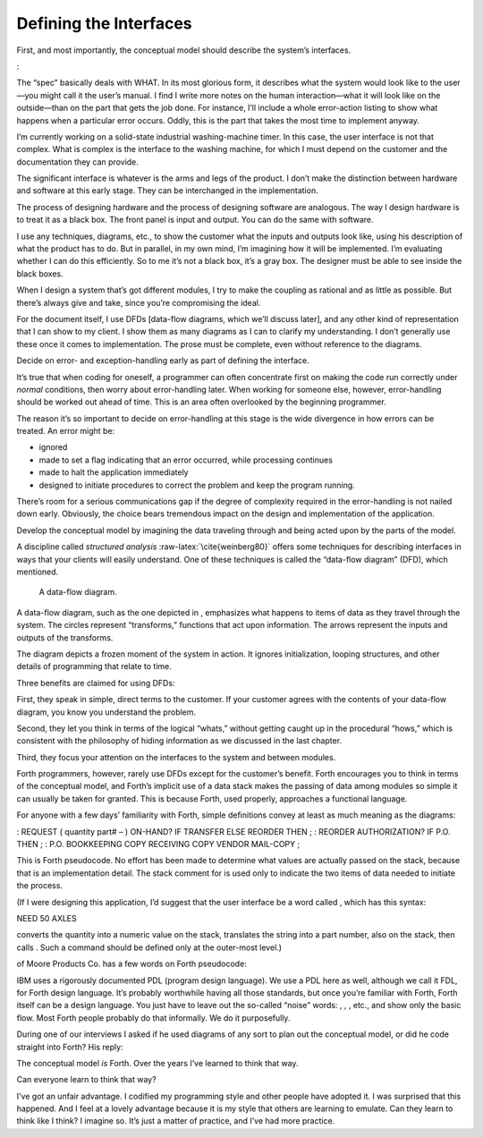 Defining the Interfaces
=======================

First, and most importantly, the conceptual model should describe the
system’s interfaces.

:

The “spec” basically deals with WHAT. In its most glorious form, it
describes what the system would look like to the user—you might call it
the user’s manual. I find I write more notes on the human
interaction—what it will look like on the outside—than on the part that
gets the job done. For instance, I’ll include a whole error-action
listing to show what happens when a particular error occurs. Oddly, this
is the part that takes the most time to implement anyway.

I’m currently working on a solid-state industrial washing-machine timer.
In this case, the user interface is not that complex. What is complex is
the interface to the washing machine, for which I must depend on the
customer and the documentation they can provide.

The significant interface is whatever is the arms and legs of the
product. I don’t make the distinction between hardware and software at
this early stage. They can be interchanged in the implementation.

The process of designing hardware and the process of designing software
are analogous. The way I design hardware is to treat it as a black box.
The front panel is input and output. You can do the same with software.

I use any techniques, diagrams, etc., to show the customer what the
inputs and outputs look like, using his description of what the product
has to do. But in parallel, in my own mind, I’m imagining how it will be
implemented. I’m evaluating whether I can do this efficiently. So to me
it’s not a black box, it’s a gray box. The designer must be able to see
inside the black boxes.

When I design a system that’s got different modules, I try to make the
coupling as rational and as little as possible. But there’s always give
and take, since you’re compromising the ideal.

For the document itself, I use DFDs [data-flow diagrams, which we’ll
discuss later], and any other kind of representation that I can show to
my client. I show them as many diagrams as I can to clarify my
understanding. I don’t generally use these once it comes to
implementation. The prose must be complete, even without reference to
the diagrams.

Decide on error- and exception-handling early as part of defining the
interface.

It’s true that when coding for oneself, a programmer can often
concentrate first on making the code run correctly under *normal*
conditions, then worry about error-handling later. When working for
someone else, however, error-handling should be worked out ahead of
time. This is an area often overlooked by the beginning programmer.

The reason it’s so important to decide on error-handling at this stage
is the wide divergence in how errors can be treated. An error might be:

-  ignored

-  made to set a flag indicating that an error occurred, while
   processing continues

-  made to halt the application immediately

-  designed to initiate procedures to correct the problem and keep the
   program running.

There’s room for a serious communications gap if the degree of
complexity required in the error-handling is not nailed down early.
Obviously, the choice bears tremendous impact on the design and
implementation of the application.

Develop the conceptual model by imagining the data traveling through and
being acted upon by the parts of the model.

A discipline called *structured analysis* :raw-latex:`\cite{weinberg80}`
offers some techniques for describing interfaces in ways that your
clients will easily understand. One of these techniques is called the
“data-flow diagram” (DFD), which mentioned.

.. figure:: fig2-3.png
   :alt: A data-flow diagram.
   
   A data-flow diagram.

A data-flow diagram, such as the one depicted in , emphasizes what
happens to items of data as they travel through the system. The circles
represent “transforms,” functions that act upon information. The arrows
represent the inputs and outputs of the transforms.

The diagram depicts a frozen moment of the system in action. It ignores
initialization, looping structures, and other details of programming
that relate to time.

Three benefits are claimed for using DFDs:

First, they speak in simple, direct terms to the customer. If your
customer agrees with the contents of your data-flow diagram, you know
you understand the problem.

Second, they let you think in terms of the logical “whats,” without
getting caught up in the procedural “hows,” which is consistent with the
philosophy of hiding information as we discussed in the last chapter.

Third, they focus your attention on the interfaces to the system and
between modules.

Forth programmers, however, rarely use DFDs except for the customer’s
benefit. Forth encourages you to think in terms of the conceptual model,
and Forth’s implicit use of a data stack makes the passing of data among
modules so simple it can usually be taken for granted. This is because
Forth, used properly, approaches a functional language.

For anyone with a few days’ familiarity with Forth, simple definitions
convey at least as much meaning as the diagrams:

: REQUEST ( quantity part# – ) ON-HAND? IF TRANSFER ELSE REORDER THEN ;
: REORDER AUTHORIZATION? IF P.O. THEN ; : P.O. BOOKKEEPING COPY
RECEIVING COPY VENDOR MAIL-COPY ;

This is Forth pseudocode. No effort has been made to determine what
values are actually passed on the stack, because that is an
implementation detail. The stack comment for is used only to indicate
the two items of data needed to initiate the process.

(If I were designing this application, I’d suggest that the user
interface be a word called , which has this syntax:

NEED 50 AXLES

converts the quantity into a numeric value on the stack, translates the
string into a part number, also on the stack, then calls . Such a
command should be defined only at the outer-most level.)

of Moore Products Co. has a few words on Forth pseudocode:

IBM uses a rigorously documented PDL (program design language). We use a
PDL here as well, although we call it FDL, for Forth design language.
It’s probably worthwhile having all those standards, but once you’re
familiar with Forth, Forth itself can be a design language. You just
have to leave out the so-called “noise” words: , , , etc., and show only
the basic flow. Most Forth people probably do that informally. We do it
purposefully.

During one of our interviews I asked if he used diagrams of any sort to
plan out the conceptual model, or did he code straight into Forth? His
reply:

The conceptual model *is* Forth. Over the years I’ve learned to think
that way.

Can everyone learn to think that way?

I’ve got an unfair advantage. I codified my programming style and other
people have adopted it. I was surprised that this happened. And I feel
at a lovely advantage because it is my style that others are learning to
emulate. Can they learn to think like I think? I imagine so. It’s just a
matter of practice, and I’ve had more practice.
